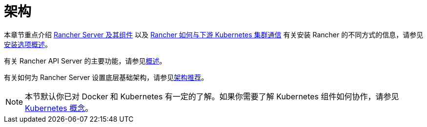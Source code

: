 = 架构

本章节重点介绍 xref:rancher-server-and-components.adoc[Rancher Server 及其组件] 以及 xref:communicating-with-downstream-user-clusters.adoc[Rancher 如何与下游 Kubernetes 集群通信]
有关安装 Rancher 的不同方式的信息，请参见link:../../getting-started/installation-and-upgrade/installation-and-upgrade.adoc#安装方式概述[安装选项概述]。

有关 Rancher API Server 的主要功能，请参见link:../../getting-started/overview.adoc#rancher-api-server-的功能[概述]。

有关如何为 Rancher Server 设置底层基础架构，请参见xref:architecture-recommendations.adoc[架构推荐]。

[NOTE]
====

本节默认你已对 Docker 和 Kubernetes 有一定的了解。如果你需要了解 Kubernetes 组件如何协作，请参见 xref:../kubernetes-concepts.adoc[Kubernetes 概念]。
====

